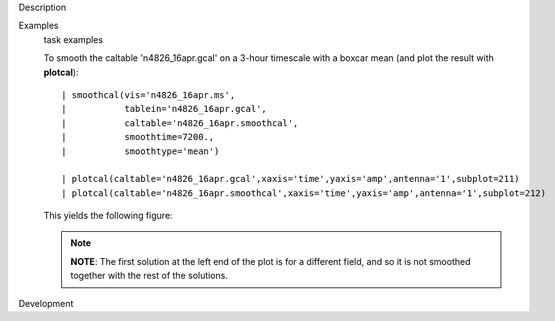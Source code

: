 

.. _Description:

Description
   

.. _Examples:

Examples
   task examples
   
   To smooth the caltable 'n4826_16apr.gcal' on a 3-hour timescale
   with a boxcar mean (and plot the result with **plotcal**):
   
   ::
   
      | smoothcal(vis='n4826_16apr.ms',
      |           tablein='n4826_16apr.gcal',
      |           caltable='n4826_16apr.smoothcal',
      |           smoothtime=7200.,
      |           smoothtype='mean')
   
      | plotcal(caltable='n4826_16apr.gcal',xaxis='time',yaxis='amp',antenna='1',subplot=211)
      | plotcal(caltable='n4826_16apr.smoothcal',xaxis='time',yaxis='amp',antenna='1',subplot=212)
   
   This yields the following figure:
   
   |image1|
   
   .. note:: **NOTE**: The first solution at the left end of the plot is for
      a different field, and so it is not smoothed together with the
      rest of the solutions.
   
   .. |image1| image:: _apimedia/18a289edf865eab608514029e04e275b0824a968.png
   

.. _Development:

Development
   